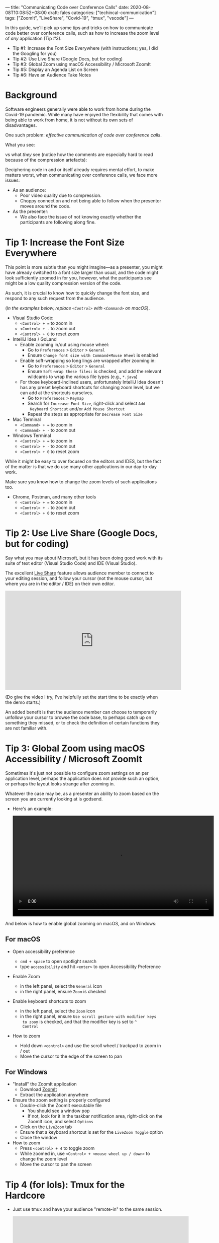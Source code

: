---
title: "Communicating Code over Conference Calls"
date: 2020-08-08T10:08:52+08:00
draft: fales
categories: ["techincal-communication"]
tags: ["ZoomIt", "LiveShare", "Covid-19", "tmux", "vscode"]
---

In this guide, we'll pick up some tips and tricks on how to
  communicate code better over conference calls, such as how to
  increase the zoom level of /any/ application (Tip #3).

  - Tip #1: Increase the Font Size Everywhere (with instructions; yes,
    I did the Googling for you)
  - Tip #2: Use Live Share (Google Docs, but for coding)
  - Tip #3: Global Zoom using macOS Accessibility / Microsoft ZoomIt
  - Tip #5: Display an Agenda List on Screen
  - Tip #6: Have an Audience Take Notes

* Background
Software engineers generally were able to work from home during the
  Covid-19 pandemic. While many have enjoyed the flexibility that
  comes with being able to work from home, it is not without its own
  sets of disadvantages.

One such problem: /effective communication of code over conference
  calls/.

What you see:
[[/img/guide-communicating-code-goland-presenter.png]]

vs what /they/ see (notice how the comments are especially hard to
  read because of the compression artefacts):
[[/img/guide-communicating-code-goland-audience.png]]

Deciphering code in and or itself already requires mental effort, to
  make matters worst, when communicating over conference calls, we
  face more issues:

- As an audience:
  - Poor video quality due to compression.
  - Choppy connection and not being able to follow when the presentor
    moves around the code.

- As the presenter:
  - We also face the issue of not knowing exactly whether the
    participants are following along fine.

* Tip 1: Increase the Font Size Everywhere
This point is more subtle than you might imagine---as a presenter, you
  might have already switched to a font size larger than usual, and
  the code might look sufficiently zoomed in for you, however, what
  the participants see might be a low quality compression version of
  the code.

As such, it is crucial to know how to quickly change the font size,
  and respond to any such request from the audience.

(/In the examples below, replace ~<Control>~ with ~<Command>~ on macOS/).
- Visual Studio Code:
  - ~<Control> + =~ to zoom in
  - ~<Control> + -~ to zoom out
  - ~<Control> + 0~ to reset zoom
- IntelliJ Idea / GoLand
  - Enable zooming in/out using mouse wheel:
    - Go to ~Preferences~ > ~Editor~ > ~General~
    - Ensure ~Change font size with Command+Mouse Wheel~ is enabled
  - Enable soft-wrapping so long lings are wrapped after zooming in:
    - Go to ~Preferences~ > ~Editor~ > ~General~
    - Ensure ~Soft-wrap these files:~ is checked, and add the relevant
      wildcards to wrap the various file types (e.g., ~*.java~)
  - For those keyboard-inclined users, unfortunately IntelliJ Idea
    doesn't has any preset keyboard shortcuts for changing zoom
    level, but we can add at the shortcuts ourselves.
    - Go to ~Preferences~ > ~Keymap~
    - Search for ~Increase Font Size~, right-click and select ~Add
      Keyboard Shortcut~ and/or ~Add Mouse Shortcut~
    - Repeat the steps as appropriate for ~Decrease Font Size~
- Mac Terminal
  - ~<Command> + =~ to zoom in
  - ~<Command> + -~ to zoom out
- Windows Terminal
  - ~<Control> + =~ to zoom in
  - ~<Control> + -~ to zoom out
  - ~<Control> + 0~ to reset zoom

While it might be easy to over focused on the editors and IDES, but
  the fact of the matter is that we do use many other applications in
  our day-to-day work.

Make sure you know how to change the zoom levels of such applicaitons
  too.

- Chrome, Postman, and many other tools
  - ~<Control> + =~ to zoom in
  - ~<Control> + -~ to zoom out
  - ~<Control> + 0~ to reset zoom

* Tip 2: Use Live Share (Google Docs, but for coding)
Say what you may about Microsoft, but it has been doing good work with
  its suite of text editor (Visual Studio Code) and IDE (Visual
  Studio).

The excellent [[https://marketplace.visualstudio.com/items?itemName=MS-vsliveshare.vsliveshare-pack][Live Share]] feature allows audience member to connect to
  your editing session, and follow your cursor (not the mouse cursor,
  but where you are in the editor / IDE) on their own editor.

  #+BEGIN_EXPORT html
  <iframe width="560" height="315"
     src="https://www.youtube.com/embed/9QXwSg9-2qQ?start=26" frameborder="0"
     allow="accelerometer; autoplay; encrypted-media; gyroscope; picture-in-picture"
     allowfullscreen>
  </iframe>
  #+END_EXPORT
  (Do give the video I try, I've helpfully set the start time to be
  exactly when the demo starts.)

An added benefit is that the audience member can choose to temporarily
  unfollow your cursor to browse the code base, to perhaps catch up on
  something they missed, or to check the definition of certain
  functions they are not familiar with.

* Tip 3: Global Zoom using macOS Accessibility / Microsoft ZoomIt
Sometimes it's just not possible to configure zoom settings on an per
  application level, perhaps the application does not provide such an
  option, or perhaps the layout looks strange after zooming in.

Whatever the case may be, as a presenter an ability to zoom based on
  the screen you are currently looking at is godsend.

- Here's an example:
  #+BEGIN_EXPORT html
  <video autoplay loop width="640">
    <source src="../../vid/guide-communicating-code-mac-accessibility-zoom-v2-reduced-size.webm"
       type="video/webm">
  </video>
  #+END_EXPORT

And below is how to enable global zooming on macOS, and on Windows:
** For macOS
- Open accessibility preference
  - ~cmd + space~ to open spotlight search
  - type ~accessibility~ and hit ~<enter>~ to open Accessibility Preference

- Enable Zoom
  - in the left panel, select the ~General~ icon
  - in the right panel, ensure ~Zoom~ is checked
  [[/img/guide-communicating-code-accessibility-preference.png]]

- Enable keyboard shortcuts to zoom
  - in the left panel, select the ~Zoom~ icon
  - in the right panel, ensure ~Use scroll gesture with modifier keys
    to zoom~ is checked, and that the modifier key is set to ~^
    Control~
  [[/img/guide-communicating-code-accessibility-preference-zoom.png]]

- How to zoom
  - Hold down ~<control>~ and use the scroll wheel / trackpad to zoom in / out
  - Move the cursor to the edge of the screen to pan

** For Windows
- "Install" the ZoomIt application
  - Download [[https://docs.microsoft.com/en-us/sysinternals/downloads/zoomit][ZoomIt]]
  - Extract the application anywhere
- Ensure the zoom setting is properly configured
  - Double-click the ZoomIt executable file
    - You should see a window pop
    - If not, look for it in the taskbar notification area,
      right-click on the ZoomIt icon, and select ~Options~
  - Click on the ~LiveZoom~ tab
  - Ensure that a keyboard shortcut is set for the ~LiveZoom Toggle~
    option
    [[/img/guide-communicating-code-zoomit.png]]
  - Close the window
- How to zoom
  - Press ~<control> + 4~ to toggle zoom
  - While zoomed in, use ~<Control> + <mouse wheel up / down>~ to
    change the zoom level
  - Move the cursor to pan the screen

* Tip 4 (for lols): Tmux for the Hardcore
- Just use tmux and have your audience "remote-in" to the same
  session.

  #+BEGIN_EXPORT html
    <iframe width="560" height="315"
       src="https://www.youtube.com/embed/norO25P7xHg" frameborder="0"
       allow="accelerometer; autoplay; encrypted-media; gyroscope; picture-in-picture"
       allowfullscreen>
    </iframe>
  #+END_EXPORT

* Tip 5: Display an Agenda List on Screen
Have visual aid to show the agenda frequently.

The nature of an online interaction is that it is much harder for the
  presenter to engage the audience, and it's much easier for the
  audience to get distracted and lose track of the where he/she is in
  presentation.

A simple way to keep everyone on track is to have a visual aid. It
  might be as simple as a plain text editor with the agenda items
  listed in point form, and some marker to indicate where the
  presenter is at:

  #+BEGIN_SRC markdown
    + Agenda Item 1
      + Agenda Sub-Item A
      + Agenda Sub-Item B
      + Agenda Sub-Item C [here]
    + Agenda Item 2
    ...
  #+END_SRC

Another benefit of having such a list is that when the presenter has
  nothing better to show on the screen, instead of staying on a web
  browser (with its distracting ads) or a code editor (where the
  audience might instinctively begin looking for bugs), the presenter
  can just show the agenda list and speak.

* Tip 6: Have An Audience Take Notes
This is helpful is a discussion setting (as opposed to a presentation
  setting).

To ensure that messages get across, have anyone but the speaker take
  notes on a shared document editor (e.g., Google Docs).

This way, there is a natural pause when the presenter realises the
  notetaker is having problems catching up.

Yes, this will likely reduce the amount of content covered in the
  amount of time, but this is exactly the point---fewer but good
  communications trumps voluminous bad communications.
